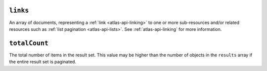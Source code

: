 ``links``
+++++++++

An array of documents, representing a :ref:`link <atlas-api-linking>` to one or more
sub-resources and/or related resources such as :ref:`list pagination
<atlas-api-lists>`. See :ref:`atlas-api-linking` for more information.

``totalCount``
++++++++++++++

The total number of items in the result set. This value may be higher than the
number of objects in the ``results`` array if the entire result set is
paginated.